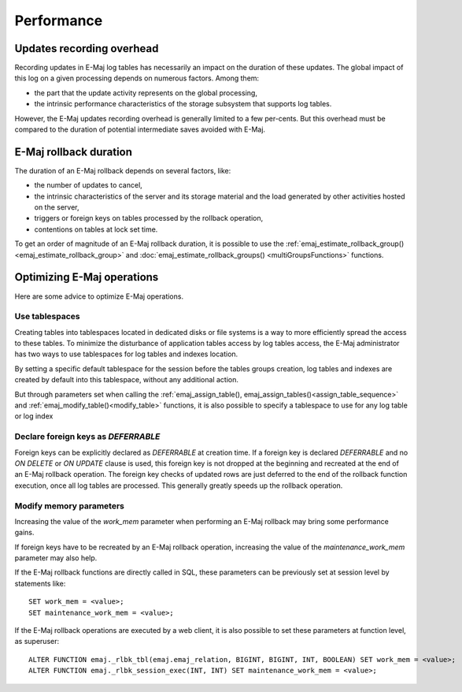 Performance
===========

Updates recording overhead
--------------------------

Recording updates in E-Maj log tables has necessarily an impact on the duration of these updates. The global impact of this log on a given processing depends on numerous factors. Among them:

* the part that the update activity represents on the global processing,
* the intrinsic performance characteristics of the storage subsystem that supports log tables.

However, the E-Maj updates recording overhead is generally limited to a few per-cents. But this overhead must be compared to the duration of potential intermediate saves avoided with E-Maj. 

E-Maj rollback duration
-----------------------

The duration of an E-Maj rollback depends on several factors, like:

* the number of updates to cancel,
* the intrinsic characteristics of the server and its storage material and the load generated by other activities hosted on the server,
* triggers or foreign keys on tables processed by the rollback operation,
* contentions on tables at lock set time.

To get an order of magnitude of an E-Maj rollback duration, it is possible to use the :ref:`emaj_estimate_rollback_group() <emaj_estimate_rollback_group>` and :doc:`emaj_estimate_rollback_groups() <multiGroupsFunctions>` functions.

Optimizing E-Maj operations
---------------------------

Here are some advice to optimize E-Maj operations.

Use tablespaces
^^^^^^^^^^^^^^^

Creating tables into tablespaces located in dedicated disks or file systems is a way to more efficiently spread the access to these tables. To minimize the disturbance of application tables access by log tables access, the E-Maj administrator has two ways to use tablespaces for log tables and indexes location.

By setting a specific default tablespace for the session before the tables groups creation, log tables and indexes are created by default into this tablespace, without any additional action.

But through parameters set when calling the :ref:`emaj_assign_table(), emaj_assign_tables()<assign_table_sequence>` and :ref:`emaj_modify_table()<modify_table>` functions, it is also possible to specify a tablespace to use for any log table or log index

Declare foreign keys as *DEFERRABLE* 
^^^^^^^^^^^^^^^^^^^^^^^^^^^^^^^^^^^^

Foreign keys can be explicitly declared as *DEFERRABLE* at creation time. If a foreign key is declared *DEFERRABLE* and no *ON DELETE* or *ON UPDATE* clause is used, this foreign key is not dropped at the beginning and recreated at the end of an E-Maj rollback operation. The foreign key checks of updated rows are just deferred to the end of the rollback function execution, once all log tables are processed. This generally greatly speeds up the rollback operation.

Modify memory parameters
^^^^^^^^^^^^^^^^^^^^^^^^

Increasing the value of the *work_mem* parameter when performing an E-Maj rollback may bring some performance gains.

If foreign keys have to be recreated by an E-Maj rollback operation, increasing the value of the *maintenance_work_mem* parameter may also help.

If the E-Maj rollback functions are directly called in SQL, these parameters can be previously set at session level by statements like::

   SET work_mem = <value>;
   SET maintenance_work_mem = <value>;

If the E-Maj rollback operations are executed by a web client, it is also possible to set these parameters at function level, as superuser::

   ALTER FUNCTION emaj._rlbk_tbl(emaj.emaj_relation, BIGINT, BIGINT, INT, BOOLEAN) SET work_mem = <value>;
   ALTER FUNCTION emaj._rlbk_session_exec(INT, INT) SET maintenance_work_mem = <value>;

